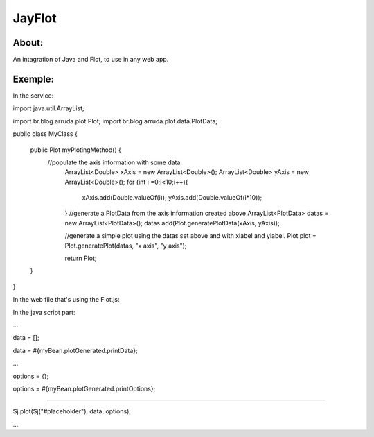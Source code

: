 ===================================
JayFlot
===================================

About:
-----------------------------------

An intagration of Java and Flot, to use in any web app.


Exemple:
-----------------------------------
In the service:

import java.util.ArrayList;

import br.blog.arruda.plot.Plot;
import br.blog.arruda.plot.data.PlotData;

public class MyClass {

	public Plot myPlotingMethod() {
	    //populate the axis information with some data
		ArrayList<Double> xAxis = new ArrayList<Double>();
		ArrayList<Double> yAxis = new ArrayList<Double>();
		for (int i =0;i<10;i++){
			xAxis.add(Double.valueOf(i));
			yAxis.add(Double.valueOf(i*10));
		}
		//generate a PlotData from the axis information created above
		ArrayList<PlotData> datas = new ArrayList<PlotData>();
		datas.add(Plot.generatePlotData(xAxis, yAxis));
		
		//generate a simple plot using the datas set above and with xlabel and ylabel.
		Plot plot = Plot.generatePlot(datas, "x axis", "y axis");
		
		return Plot;
	}
}

In the web file that's using the Flot.js:

In the java script part:

...

data = [];

data = #{myBean.plotGenerated.printData};

...

options = {};

options = #{myBean.plotGenerated.printOptions};

....

$j.plot($j("#placeholder"), data, options);

...
